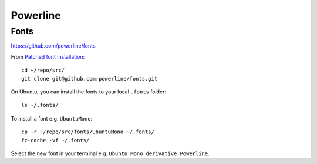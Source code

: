 Powerline
*********

.. highlight:: bash

Fonts
=====

https://github.com/powerline/fonts

From `Patched font installation`_::

  cd ~/repo/src/
  git clone git@github.com:powerline/fonts.git

On Ubuntu, you can install the fonts to your local ``.fonts`` folder::

  ls ~/.fonts/

To install a font e.g. ``UbuntuMono``::

  cp -r ~/repo/src/fonts/UbuntuMono ~/.fonts/
  fc-cache -vf ~/.fonts/

Select the new font in your terminal e.g. ``Ubuntu Mono derivative Powerline``.


.. _`Patched font installation`: https://powerline.readthedocs.org/en/latest/installation/linux.html#patched-font-installation
